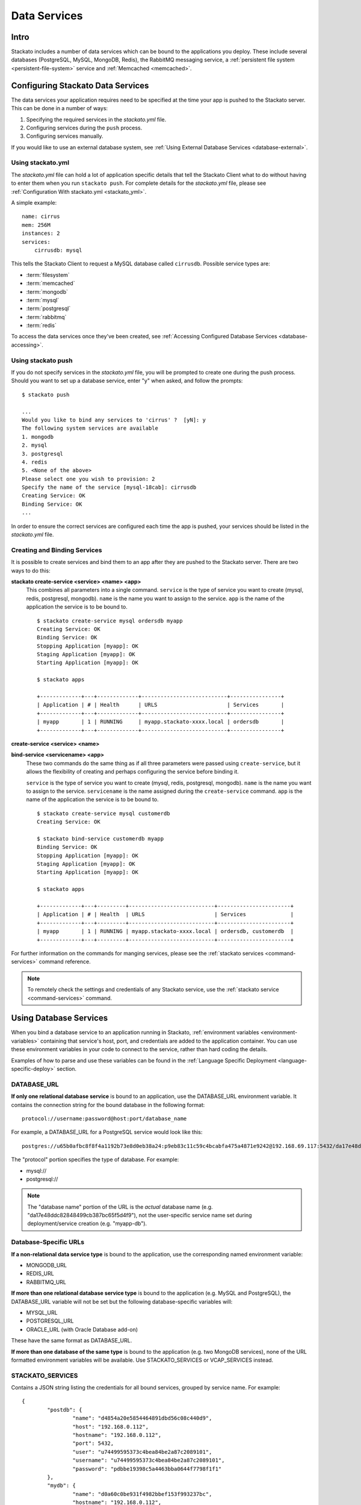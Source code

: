 .. _data-services:
.. index:: Data Services

Data Services
=================

Intro
-----

Stackato includes a number of data services which can be bound to the
applications you deploy. These include several databases (PostgreSQL,
MySQL, MongoDB, Redis), the RabbitMQ messaging service, a
:ref:`persistent file system <persistent-file-system>` service and
:ref:`Memcached <memcached>`.

Configuring Stackato Data Services
----------------------------------

The data services your application requires need to be specified at the time your
app is pushed to the Stackato server.  This can be done in a number of ways:  

#. Specifying the required services in the *stackato.yml* file.
#. Configuring services during the ``push`` process.
#. Configuring services manually.

If you would like to use an external database system, see 
:ref:`Using External Database Services <database-external>`.

Using stackato.yml
^^^^^^^^^^^^^^^^^^

The `stackato.yml` file can hold a lot of application specific details that tell the Stackato
Client what to do without having to enter them when you run ``stackato push``.  For complete
details for the `stackato.yml` file, please see :ref:`Configuration With stackato.yml <stackato_yml>`.

A simple example::

    name: cirrus
    mem: 256M
    instances: 2
    services:
        cirrusdb: mysql

This tells the Stackato Client to request a MySQL database called ``cirrusdb``.  Possible service
types are:

* :term:`filesystem`
* :term:`memcached`
* :term:`mongodb`
* :term:`mysql`
* :term:`postgresql`
* :term:`rabbitmq`
* :term:`redis`

To access the data services once they've been created, see
:ref:`Accessing Configured Database Services <database-accessing>`.

Using stackato push
^^^^^^^^^^^^^^^^^^^

If you do not specify services in the `stackato.yml` file, you will be prompted to create one
during the push process.  Should you want to set up a database service, enter "y" when asked,
and follow the prompts::

	$ stackato push
	
	...
	Would you like to bind any services to 'cirrus' ?  [yN]: y
	The following system services are available
	1. mongodb            
	2. mysql              
	3. postgresql         
	4. redis              
	5. <None of the above>
	Please select one you wish to provision: 2
	Specify the name of the service [mysql-18cab]: cirrusdb
	Creating Service: OK
	Binding Service: OK
	...

In order to ensure the correct services are configured each time the app is
pushed, your services should be listed in the `stackato.yml` file.

Creating and Binding Services
^^^^^^^^^^^^^^^^^^^^^^^^^^^^^

It is possible to create services and bind them to an app after they are pushed to the Stackato 
server.  There are two ways to do this:

**stackato create-service <service> <name> <app>**
	This combines all parameters into a single command.  ``service`` is the type of service
	you want to create (mysql, redis, postgresql, mongodb).  ``name`` is the name you want to
	assign to the service. ``app`` is the name of the application the service is to be bound to.
	
	::
	
		$ stackato create-service mysql ordersdb myapp
		Creating Service: OK
		Binding Service: OK
		Stopping Application [myapp]: OK
		Staging Application [myapp]: OK                                               
		Starting Application [myapp]: OK

		$ stackato apps
		
		+-------------+---+-------------+---------------------------+----------------+
		| Application | # | Health      | URLS                      | Services       |
		+-------------+---+-------------+---------------------------+----------------+
		| myapp       | 1 | RUNNING     | myapp.stackato-xxxx.local | ordersdb       |
		+-------------+---+-------------+---------------------------+----------------+
		
		
**create-service <service> <name>**

**bind-service <servicename> <app>**
	These two commands do the same thing as if all three parameters were passed using
	``create-service``, but it allows the flexibility of creating and perhaps configuring the
	service before binding it.
	
	``service`` is the type of service you want to create (mysql, redis, postgresql, mongodb).  
	``name`` is the name you want to assign to the service. ``servicename`` is the name assigned
	during the ``create-service`` command.  ``app`` is the name of the application the service is 
	to be bound to.
	
	::
	
		$ stackato create-service mysql customerdb
		Creating Service: OK
		
		$ stackato bind-service customerdb myapp
		Binding Service: OK
		Stopping Application [myapp]: OK
		Staging Application [myapp]: OK                                               
		Starting Application [myapp]: OK

		$ stackato apps
		
		+-------------+---+---------+---------------------------+-----------------------+
		| Application | # | Health  | URLS                      | Services              |
		+-------------+---+---------+---------------------------+-----------------------+
		| myapp       | 1 | RUNNING | myapp.stackato-xxxx.local | ordersdb, customerdb  |
		+-------------+---+---------+---------------------------+-----------------------+
	
For further information on the commands for manging services, please see the 
:ref:`stackato services <command-services>` command reference.

.. note::

  To remotely check the settings and credentials of any Stackato
  service, use the :ref:`stackato service <command-services>` command.
  
.. _database-accessing:

Using Database Services
-----------------------

When you bind a database service to an application running in Stackato,
:ref:`environment variables <environment-variables>` containing that
service's host, port, and credentials are added to the application
container. You can use these environment variables in your code to
connect to the service, rather than hard coding the details.

Examples of how to parse and use these variables can be found in the
:ref:`Language Specific Deployment <language-specific-deploy>`
section.

.. _database-database-url:

DATABASE_URL
^^^^^^^^^^^^

**If only one relational database service** is bound to an application, use the
DATABASE_URL environment variable. It contains the connection string for
the bound database in the following format::
 
  protocol://username:password@host:port/database_name
  
For example, a DATABASE_URL for a PostgreSQL service would look like this::

  postgres://u65b0afbc8f8f4a1192b73e8d0eb38a24:p9eb83c11c59c4bcabfa475a4871e9242@192.168.69.117:5432/da17e48ddc82848499cb387bc65f5d4f9 

The "protocol" portion specifies the type of database. For example:

* mysql://
* postgresql://

.. note::
  The "database name" portion of the URL is the *actual* database name
  (e.g. "da17e48ddc82848499cb387bc65f5d4f9"), not the user-specific
  service name set during deployment/service creation (e.g. "myapp-db").

.. _database-specific-url:

Database-Specific URLs
^^^^^^^^^^^^^^^^^^^^^^

**If a non-relational data service type** is bound to the
application, use the corresponding named environment variable:

* MONGODB_URL 
* REDIS_URL
* RABBITMQ_URL

**If more than one relational database service type** is bound to the
application (e.g. MySQL and PostgreSQL), the DATABASE_URL variable will
not be set but the following database-specific variables will:

* MYSQL_URL
* POSTGRESQL_URL
* ORACLE_URL (with Oracle Database add-on)

These have the same format as DATABASE_URL.

**If more than one database of the same type** is bound to the
application (e.g. two MongoDB services), none of the URL formatted
environment variables will be available. Use STACKATO_SERVICES or
VCAP_SERVICES instead.

.. _database-services-stackato-services:

STACKATO_SERVICES
^^^^^^^^^^^^^^^^^

Contains a JSON string listing the credentials for all bound services,
grouped by service name. For example::

	{
		"postdb": {
			"name": "d4854a20e5854464891dbd56c08c440d9",
			"host": "192.168.0.112",
			"hostname": "192.168.0.112",
			"port": 5432,
			"user": "u74499595373c4bea84be2a87c2089101",
			"username": "u74499595373c4bea84be2a87c2089101",
			"password": "pdbbe19398c5a4463bba0644f7798f1f1"
		},
		"mydb": {
			"name": "d0a60c0be931f4982bbef153f993237bc",
			"hostname": "192.168.0.112",
			"host": "192.168.0.112",
			"port": 3306,
			"user": "u93Mm8XmGXQ9R",
			"username": "u93Mm8XmGXQ9R",
			"password": "p8LwNeQXMrNzi"
		}
	}

.. _database-services-vcap-services:

VCAP_SERVICES
^^^^^^^^^^^^^

Contains a JSON string listing the credentials for all bound services,
grouped by service type. For example::

	{
		"mysql": [
			{
				"name": "mydb",
				"label": "mysql-5.5",
				"plan": "free",
				"tags": [
					"mysql",
					"mysql-5.5",
					"relational"
				],
				"credentials": {
					"name": "d0a60c0be931f4982bbef153f993237bc",
					"hostname": "192.168.0.112",
					"host": "192.168.0.112",
					"port": 3306,
					"user": "u93Mm8XmGXQ9R",
					"username": "u93Mm8XmGXQ9R",
					"password": "p8LwNeQXMrNzi"
				}
			}
		]
	}

This variable contains some additional meta-information, and can be used
for compatibility with Cloud Foundry.

.. note::
    
    VCAP_SERVICES variables in Stackato v2.2 and later use non-versioned
    service names The version number remains in 'label' key.

.. index:: 
	pair: Databases; External Databases
.. _database-external:

Using External Databases
------------------------

Applications running in Stackato can use external databases by:

* hard-coding the host and credentials in the code (not recommended),
* setting a URL or credential array in an :ref:`environment variable
  <stackato_yml-env>`, and/or
* setting the connection details in a :ref:`User-Provided Service
  Instance <user-provided>`

Container security in Stackato prevents apps from connecting to
arbitrary servers and ports on the local subnet for security reasons. To
allow your application to connect to a database server you must either:

* create up a :ref:`User Provided Service Instance <user-provided>` with
  a ``host`` and ``port`` value for the database server
* ask a Stackato admin to :ref:`add the IP address of the database
  server <ports-hosts-allowed>` to the list of allowed hosts.


.. _migrating-db-connections:

Hard-coded Database Connections
-------------------------------

Applications which write database connection details **during staging**
(not recommended) rather than taking them from environment variables at
run time, must be :ref:`restaged <command-restage>` to pick up the new
service location and credentials. Restarting the application will not
automatically force restaging.

.. _database-accessing-services:

Accessing Database Services
---------------------------

You may need to connect to a database service directly for purposes of
initial database setup, modifying fields, running queries, or doing
backups. These operations can be done using the ``dbshell`` (preferred)
or ``tunnel`` commands. 

.. index:: dbshell

Using dbshell
^^^^^^^^^^^^^

The ``stackato dbshell`` command creates an SSH tunnel to database
services. To open an interactive shell to a service::

	$ stackato dbshell <application_name> <service_name>
	
The command will automatically open the appropriate database client for
the database you're connecting to, provided that client is installed on
the local system.

It is also available inside application containers, providing a quick
way to import data from dump files, or setting up schemas. For example,
to import data from file in an application directory, you could use a
hook in *stackato.yml* such as::

  hooks:
    post-staging:
      - dbshell < setup/sample-data.sql


.. _database-tunnel:

.. index:: tunnel

Using Tunnel
^^^^^^^^^^^^

The ``stackato tunnel`` command is an alternative method for accessing
database services. The command creates a small Ruby application which
proxies database requests over HTTP. This is the standard method for
database access in Cloud Foundry, but tends to be slower than using
``dbshell``:

To create or use a tunnel::

	$ stackato tunnel <servicename>

Depending on the service you are connecting to, a list of options will be provided.  Here is an
example of connecting to a MySQL service::

	$ stackato tunnel mydb
	
	Getting tunnel url: OK, at https://tunnel-xxxxx.stackato-xxxx.local
	Getting tunnel connection info: OK
	
	Service connection info: 
	+----------+-----------------------------------+
	| Key      | Value                             |
	+----------+-----------------------------------+
	| username | uT9efVVFCk                        |
	| password | pHFitpIU1z                        |
	| name     | d5eb2468f70ef4997b1514da1972      |
	+----------+-----------------------------------+
	
	1. none     
	2. mysql    
	3. mysqldump
	Which client would you like to start?

For simple command line access, select option **2. mysql**.

To get a dump of the entire database, select option **3. mysqldump**.  You will be prompted to enter
a path to where the dump will be saved to.

If you want to connect with a database viewer, or run multiple commands from the command line,
passing in SQL files, select option **1. none**.  This will set up a port for you to connect with
locally::
	
	1. none     
	2. mysql    
	3. mysqldump
	
	Which client would you like to start? **none**
	
	Starting tunnel to remarks on port 10000.
	Open another shell to run command-line clients or
	use a UI tool to connect using the displayed information.
	Press Ctrl-C to exit...
	
You how have all the information you need to access the data.  Notice the "Service connection info" 
box above that tells you your username, password, and the database name.

Open a new command line window.  You can connect to the MySQL database directly with::

	$ mysql --protocol=TCP --host=localhost --port=10000 --user=<user> --password=<password> <name>

	example:
	
	$ mysql --protocol=TCP --host=localhost --port=10000 --user=uT9efVVFCk --password=pHFitpIU1z d5eb2468f70ef4997b1514da1972

To import an SQL file, call the same command, and pipe in the file::

	$ mysql --protocol=TCP --host=localhost --port=10000 --user=<user> --password=<pass> <name> < mydatabase.sql

To pull a dump of all databases::

	$ mysqldump -A --protocol=TCP --port=10000 --host=localhost --user=<user> --password=<pass>


.. _bestpractices-pre-populating-database:

Pre-populating a database while pushing an app
^^^^^^^^^^^^^^^^^^^^^^^^^^^^^^^^^^^^^^^^^^^^^^

When a database needs to be populated with data the first time it is run, it can be done by the
use of a hook during the staging process.  This can be accomplished in two steps.

First, create a script file in the app's root directory that uses the same data source variables 
from STACKATO_SERVICES as the ones being used in the app.  This file will open a connection to the 
database, create tables, and insert records as necessary, as in this Perl example:

.. code-block:: perl

    use strict;
    use warnings;

    use DBI;
    use DBD::mysql;
    use JSON "decode_json";

    my $services = decode_json($ENV{STACKATO_SERVICES});
    my $credentials = $services->{mydb};

    my $dbh = DBI->connect("DBI:mysql:database=$credentials->{name};hostname=$credentials->{hostname};port=$credentials->{port};",
                           $credentials->{'user'}, $credentials->{'password'})
        or die "Unable to connect: $DBI::errstr\n";

    my $sql_init =
        'CREATE TABLE customers (
                        id INT(11) AUTO_INCREMENT PRIMARY KEY,
                        customername TEXT,
                        created DATETIME
                );
        ';
    $dbh->do($sql_init);

    $sql_init =
                'INSERT INTO customers
                        (customername, created)
                VALUES
                        ("John Doe", now()),
                        ("Sarah Smith", now());
        ';
    $dbh->do($sql_init);

    $dbh->disconnect;

Next, modify your *stackato.yml* file to make use of the ``post-staging`` hook which will execute
a command to run the script::
        
        name: customertracker
        services:
          mysql: customerdb     
        hooks:
          post-staging: perl preload.pl

With those changes, the data from your script will be executed after the staging process is 
complete but before the app starts to run.


.. _bestpractices-backing-up-sql:

.. index:: MySQL Instance Backup
.. index:: PostgreSQL Instance Backup

Backing up PostgreSQL and MySQL Databases
^^^^^^^^^^^^^^^^^^^^^^^^^^^^^^^^^^^^^^^^^

MySQL and PostgreSQL databases running in Stackato can be exported into
their respective dump file formats. The simplest way to do this is with
the ``dbexport`` utility available in Stackato application containers.

To export one of these databases, use the ``stackato run`` command to
remotely execute ``dbexport`` tool:

.. parsed-literal::

  $ stackato run -a [*application-name*] dbexport *service-name* > dumpfile.sql

This will run a ``dbexport`` on the named data service and direct the
output to a local file. If run from a directory containing the
stackato.yml file, the application name may be omitted.

.. _bestpractices-backing-up-mongodb:

Backing up MongoDB Databases
^^^^^^^^^^^^^^^^^^^^^^^^^^^^

MongoDB databases running in Stackato can be exported using the
``mongodump`` utility in a bound application container, but the database
credentials must be provided manually. To get the credentials::

  $ stackato service *service-name*

Use the username, password, name, host, and port values to run ``mongodump``::

  $ stackato run -a *app* mongodump -h *host* --port *port* -u *username* -p *password* --db *name*

This command creates a *dump* directory in the application container
which can then be compressed and downloaded::

  $ stackato run -a *app* tar cvf dump.tgz dump/db
  $ stackato scp -a <appname> :dump.tgz . 

.. _bestpractices-importing-sql:

.. index:: SQL Database Import

Importing an SQL database
^^^^^^^^^^^^^^^^^^^^^^^^^

Database dump files for MySQL, PostgreSQL, and MongoDB can be imported
with the ``stackato dbshell`` command.

.. parsed-literal::

  $ stackato dbshell [application name] [service name] < dumpfile.sql
  
This command redirects the contents of a local database dump file to the
appropriate database client running in the application instance (i.e.
equivalent to ``stackato run dbshell ...``). If run from a directory
containing the *stackato.yml* file, the application and service names
may be omitted.

.. note::
  The PostgreSQL database dump will contain some records that cannot be
  imported into the new database instance, causing errors such as
  ``ERROR: role "uf44609668ffa4101b2945b7211a0de21" does not exist``
  when the import is run. These can be safely ignored.


Using stackato tunnel
~~~~~~~~~~~~~~~~~~~~~

.. note::
  This method of database import is available for compatibility with Cloud
  Foundry. It tends to be slower than using ``stackato run ...``.
  
To import data from a MySQL or PostgreSQL dump file into an existing
database service using the ``tunnel`` command::

	$ stackato tunnel <servicename>
	
	Password: ********
	Getting tunnel url: OK, at https://tunnel-xxxxx.stackato-xxxx.local
	Getting tunnel connection info: OK
	
	Service connection info: 
	+----------+-----------------------------------+
	| Key      | Value                             |
	+----------+-----------------------------------+
	| username | uT9efVVFCk                        |
	| password | pHFitpIU1z                        |
	| name     | d5eb2468f70ef4997b1514da1972      |
	+----------+-----------------------------------+
	
	1. none     
	2. mysql    
	3. mysqldump
	Which client would you like to start?

Choose option **1. none** which will create a tunnel to port 10000 on
localhost. The SQL dump file can then be imported using a local client.
For example using ``mysql``::

	$ mysql --protocol=TCP --host=localhost --port=10000 --user=<user> --password=<pass> <name> < mydatabase.sql

See :ref:`Backing up a MySQL database <bestpractices-backing-up-sql>` for details on
how to create a ``mysqldump`` backup that can then be imported into another database service.

.. _bestpractices-importing-mongodb:

.. index:: MongoDB Database Import

Importing an MongoDB database
^^^^^^^^^^^^^^^^^^^^^^^^^^^^^

To import the MongoDB archive created with the instructions above into a
new MongoDB service instance, use ``mongorestore``. First upload the
archive to an application container::

  $ stackato scp -a *app* dump.tgz :

Then use ``stackato run`` to extract the tarball and populate the
database using the data service credentials from ``stackato service``::
  
  $ stackato run -a *app* tar xvf dump.tgz
  ...
  $ stackato run -a *app* mongorestore -h *host* --port *port* -u *username* -p *password* --db *name* dump/db/
  ...

.. index:: Database Version Changes

Database Version Changes
^^^^^^^^^^^^^^^^^^^^^^^^

The VCAP_SERVICES environment variable in Stackato does not include
version numbers in the service name string. This can cause problems when
migrating applications from Cloud Foundry v1 systems which reference
versioned database names in VCAP_SERVICES.

There are two application level fixes for this issue:

Method 1
~~~~~~~~

Update references to VCAP_SERVICES in the application code to exclude
version numbers. For example::

    MySQL:         'mysql-5.x' -> 'mysql'
    PostgreSQL:    'postgresql-x.x' -> 'postgresql'
    Redis:         'redis-2.x' -> 'redis'

Method 2
~~~~~~~~

Update the application code to use the DATABASE_URL environment
variable. See :ref:`database-accessing` for general information and the
following language-specific documentation:

* :ref:`Perl Data Services <perl-data-services>`
* :ref:`PHP Data Services <php-data-services>`
* :ref:`Python Data Services <python-data-services>`

The following changes to sample applications show this modification: 

* PERL: https://github.com/Stackato-Apps/bugzilla/commit/414804f3c02dab5104f048c013b8a3127e5268b2
* PYTHON: https://github.com/Stackato-Apps/django-gtd/commit/fdc7361086c5a1f9d2b10ee5e7af918e9f60b999
* PHP: https://github.com/Stackato-Apps/owncloud-core/commit/3bd87948f48910f27fa1e059e863bcf312cce5f3


.. index:: SQLite

SQLite
------

Applications can use an `SQLite database <http://www.sqlite.org/>`__ as
an alternative to Stackato database services. However, as the filesystem
of an application container is ephemeral (i.e. it is destroyed when an
application is stopped, restarted, or updated), you should always store
the SQLite file on a :ref:`Persistent File System
<persistent-file-system>` mount point to avoid losing data.

